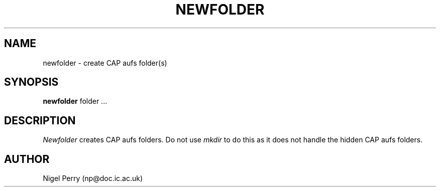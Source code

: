 .TH NEWFOLDER L "December 1990"
.UC
.SH NAME
newfolder \- create CAP aufs folder(s)
.SH SYNOPSIS
.B newfolder
folder ...
.SH DESCRIPTION
.I Newfolder
creates CAP aufs folders.
Do not use
.I mkdir
to do this as it does not handle the hidden CAP aufs folders.
.SH AUTHOR
Nigel Perry (np@doc.ic.ac.uk)
